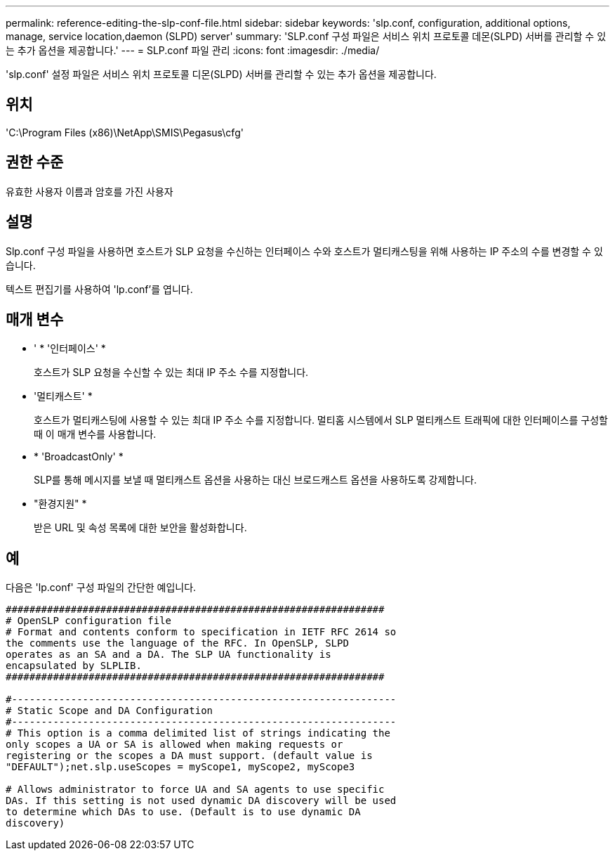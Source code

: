 ---
permalink: reference-editing-the-slp-conf-file.html 
sidebar: sidebar 
keywords: 'slp.conf, configuration, additional options, manage, service location,daemon (SLPD) server' 
summary: 'SLP.conf 구성 파일은 서비스 위치 프로토콜 데몬(SLPD) 서버를 관리할 수 있는 추가 옵션을 제공합니다.' 
---
= SLP.conf 파일 관리
:icons: font
:imagesdir: ./media/


[role="lead"]
'slp.conf' 설정 파일은 서비스 위치 프로토콜 디몬(SLPD) 서버를 관리할 수 있는 추가 옵션을 제공합니다.



== 위치

'C:\Program Files (x86)\NetApp\SMIS\Pegasus\cfg'



== 권한 수준

유효한 사용자 이름과 암호를 가진 사용자



== 설명

Slp.conf 구성 파일을 사용하면 호스트가 SLP 요청을 수신하는 인터페이스 수와 호스트가 멀티캐스팅을 위해 사용하는 IP 주소의 수를 변경할 수 있습니다.

텍스트 편집기를 사용하여 'lp.conf'를 엽니다.



== 매개 변수

* ' * '인터페이스' *
+
호스트가 SLP 요청을 수신할 수 있는 최대 IP 주소 수를 지정합니다.

* '멀티캐스트' *
+
호스트가 멀티캐스팅에 사용할 수 있는 최대 IP 주소 수를 지정합니다. 멀티홈 시스템에서 SLP 멀티캐스트 트래픽에 대한 인터페이스를 구성할 때 이 매개 변수를 사용합니다.

* * 'BroadcastOnly' *
+
SLP를 통해 메시지를 보낼 때 멀티캐스트 옵션을 사용하는 대신 브로드캐스트 옵션을 사용하도록 강제합니다.

* "환경지원" *
+
받은 URL 및 속성 목록에 대한 보안을 활성화합니다.





== 예

다음은 'lp.conf' 구성 파일의 간단한 예입니다.

[listing]
----

################################################################
# OpenSLP configuration file
# Format and contents conform to specification in IETF RFC 2614 so
the comments use the language of the RFC. In OpenSLP, SLPD
operates as an SA and a DA. The SLP UA functionality is
encapsulated by SLPLIB.
################################################################

#-----------------------------------------------------------------
# Static Scope and DA Configuration
#-----------------------------------------------------------------
# This option is a comma delimited list of strings indicating the
only scopes a UA or SA is allowed when making requests or
registering or the scopes a DA must support. (default value is
"DEFAULT");net.slp.useScopes = myScope1, myScope2, myScope3

# Allows administrator to force UA and SA agents to use specific
DAs. If this setting is not used dynamic DA discovery will be used
to determine which DAs to use. (Default is to use dynamic DA
discovery)
----